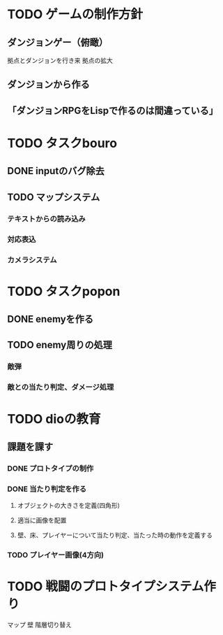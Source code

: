 * TODO ゲームの制作方針
** ダンジョンゲー（俯瞰）
   拠点とダンジョンを行き来
   拠点の拡大

** ダンジョンから作る
** 「ダンジョンRPGをLispで作るのは間違っている」

* TODO タスクbouro
** DONE inputのバグ除去
** TODO マップシステム
*** テキストからの読み込み
*** 対応表込
*** カメラシステム
* TODO タスクpopon
** DONE enemyを作る
** TODO enemy周りの処理
*** 敵弾
*** 敵との当たり判定、ダメージ処理
* TODO dioの教育
** 課題を課す
*** DONE プロトタイプの制作
*** DONE 当たり判定を作る
**** オブジェクトの大きさを定義(四角形)
**** 適当に画像を配置
**** 壁、床、プレイヤーについて当たり判定、当たった時の動作を定義する

*** TODO プレイヤー画像(4方向)

* TODO 戦闘のプロトタイプシステム作り
  マップ
  壁
  階層切り替え
